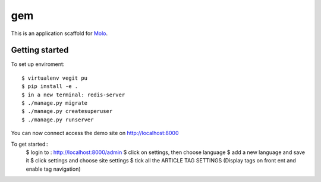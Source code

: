 gem
=========================

This is an application scaffold for Molo_.

Getting started
---------------

To set up enviroment::

    $ virtualenv vegit pu
    $ pip install -e .
    $ in a new terminal: redis-server
    $ ./manage.py migrate
    $ ./manage.py createsuperuser
    $ ./manage.py runserver

You can now connect access the demo site on http://localhost:8000

To get started::
	$ login to : http://localhost:8000/admin
	$ click on settings, then choose language
	$ add a new language and save it
	$ click settings and choose site settings
	$ tick all the ARTICLE TAG SETTINGS (Display tags on front ent and enable tag navigation)

.. _Molo: https://molo.readthedocs.org

